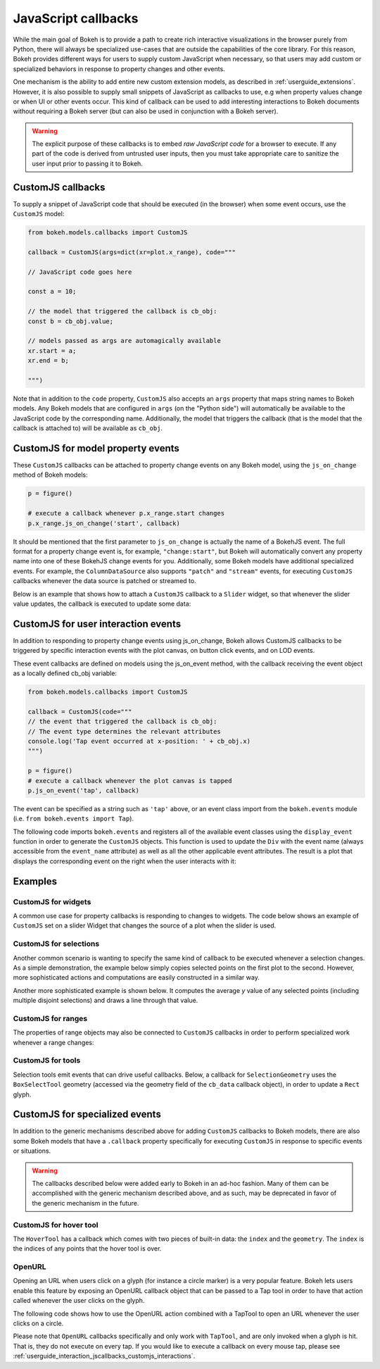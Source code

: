 .. _userguide_interaction_jscallbacks:

JavaScript callbacks
--------------------

While the main goal of Bokeh is to provide a path to create rich interactive
visualizations in the browser purely from Python, there will always be
specialized use-cases that are outside the capabilities of the core library.
For this reason, Bokeh provides different ways for users to supply custom
JavaScript when necessary, so that users may add custom or specialized
behaviors in response to property changes and other events.

One mechanism is the ability to add entire new custom extension models,
as described in :ref:`userguide_extensions`. However, it is also possible
to supply small snippets of JavaScript as callbacks to use, e.g when property
values change or when UI or other events occur. This kind of callback can be
used to add interesting interactions to Bokeh documents without requiring
a Bokeh server (but can also be used in conjunction with a Bokeh server).

.. warning::
    The explicit purpose of these callbacks is to embed *raw JavaScript
    code* for a browser to execute. If any part of the code is derived from
    untrusted user inputs, then you must take appropriate care to sanitize
    the user input prior to passing it to Bokeh.

.. _userguide_interaction_jscallbacks_customjs:

CustomJS callbacks
~~~~~~~~~~~~~~~~~~

To supply a snippet of JavaScript code that should be executed (in the
browser) when some event occurs, use the ``CustomJS`` model:

.. code:: python

    from bokeh.models.callbacks import CustomJS

    callback = CustomJS(args=dict(xr=plot.x_range), code="""

    // JavaScript code goes here

    const a = 10;

    // the model that triggered the callback is cb_obj:
    const b = cb_obj.value;

    // models passed as args are automagically available
    xr.start = a;
    xr.end = b;

    """)

Note that in addition to the ``code`` property, ``CustomJS`` also accepts
an ``args`` property that maps string names to Bokeh models. Any Bokeh
models that are configured in ``args`` (on the "Python side") will
automatically be available to the JavaScript code by the corresponding name.
Additionally, the model that triggers the callback (that is the model that
the callback is attached to) will be available as ``cb_obj``.

.. _userguide_interaction_jscallbacks_customjs_properties:

CustomJS for model property events
~~~~~~~~~~~~~~~~~~~~~~~~~~~~~~~~~~

These ``CustomJS`` callbacks can be attached to property change events on
any Bokeh model, using the ``js_on_change`` method of Bokeh models:

.. code:: python

    p = figure()

    # execute a callback whenever p.x_range.start changes
    p.x_range.js_on_change('start', callback)

It should be mentioned that the first parameter to ``js_on_change`` is
actually the name of a BokehJS event. The full format for a property
change event is, for example, ``"change:start"``, but Bokeh will automatically
convert any property name into one of these BokehJS change events for you.
Additionally, some Bokeh models have additional specialized events. For
example, the ``ColumnDataSource`` also supports ``"patch"`` and ``"stream"``
events, for executing ``CustomJS`` callbacks whenever the data source is
patched or streamed to.

Below is an example that shows how to attach a ``CustomJS`` callback to a
``Slider`` widget, so that whenever the slider value updates, the callback
is executed to update some data:

.. bokeh-plot:: docs/user_guide/examples/interaction_callbacks_js_on_change.py
    :source-position: above

.. _userguide_interaction_jscallbacks_customjs_interactions:

CustomJS for user interaction events
~~~~~~~~~~~~~~~~~~~~~~~~~~~~~~~~~~~~

In addition to responding to property change events using js_on_change, Bokeh
allows CustomJS callbacks to be triggered by specific interaction events with
the plot canvas, on button click events, and on LOD events.

These event callbacks are defined on models using the js_on_event method,
with the callback receiving the event object as a locally defined cb_obj
variable:

.. code:: python

    from bokeh.models.callbacks import CustomJS

    callback = CustomJS(code="""
    // the event that triggered the callback is cb_obj:
    // The event type determines the relevant attributes
    console.log('Tap event occurred at x-position: ' + cb_obj.x)
    """)

    p = figure()
    # execute a callback whenever the plot canvas is tapped
    p.js_on_event('tap', callback)

The event can be specified as a string such as ``'tap'`` above, or an event
class import from the ``bokeh.events`` module
(i.e. ``from bokeh.events import Tap``).

The following code imports ``bokeh.events`` and registers all of the
available event classes using the ``display_event`` function in order to
generate the ``CustomJS`` objects. This function is used to update the ``Div``
with the event name (always accessible from the ``event_name``
attribute) as well as all the other applicable event attributes. The
result is a plot that displays the corresponding event on the right when the
user interacts with it:

.. bokeh-plot:: docs/user_guide/examples/js_events.py
    :source-position: above

Examples
~~~~~~~~

CustomJS for widgets
''''''''''''''''''''

A common use case for property callbacks is responding to changes to widgets.
The code below shows an example of ``CustomJS`` set on a slider Widget that
changes the source of a plot when the slider is used.

.. bokeh-plot:: docs/user_guide/examples/interaction_callbacks_for_widgets.py
    :source-position: above

CustomJS for selections
'''''''''''''''''''''''

Another common scenario is wanting to specify the same kind of callback to be
executed whenever a selection changes. As a simple demonstration, the example
below simply copies selected points on the first plot to the second. However,
more sophisticated actions and computations are easily constructed in a
similar way.

.. bokeh-plot:: docs/user_guide/examples/interaction_callbacks_for_selections.py
    :source-position: above

Another more sophisticated example is shown below. It computes the average `y`
value of any selected points (including multiple disjoint selections) and draws
a line through that value.

.. bokeh-plot:: docs/user_guide/examples/interaction_callbacks_for_selections_lasso_mean.py
    :source-position: above

CustomJS for ranges
'''''''''''''''''''

The properties of range objects may also be connected to ``CustomJS`` callbacks
in order to perform specialized work whenever a range changes:

.. bokeh-plot:: docs/user_guide/examples/interaction_callbacks_for_range_update.py
    :source-position: above

CustomJS for tools
''''''''''''''''''

Selection tools emit events that can drive useful callbacks. Below, a
callback for ``SelectionGeometry`` uses the ``BoxSelectTool`` geometry (accessed
via the geometry field of the ``cb_data`` callback object), in order to update a
``Rect`` glyph.

.. bokeh-plot:: docs/user_guide/examples/interaction_callbacks_for_tools.py
    :source-position: above


CustomJS for specialized events
~~~~~~~~~~~~~~~~~~~~~~~~~~~~~~~

In addition to the generic mechanisms described above for adding ``CustomJS``
callbacks to Bokeh models, there are also some Bokeh models that have a
``.callback`` property specifically for executing ``CustomJS`` in response
to specific events or situations.

.. warning::
    The callbacks described below were added early to Bokeh in an ad-hoc
    fashion. Many of them can be accomplished with the generic mechanism
    described above, and as such, may be deprecated in favor of the generic
    mechanism in the future.

CustomJS for hover tool
'''''''''''''''''''''''

The ``HoverTool`` has a callback which comes with two pieces of built-in data:
the ``index`` and the ``geometry``. The ``index`` is the indices of any points
that the hover tool is over.

.. bokeh-plot:: docs/user_guide/examples/interaction_callbacks_for_hover.py
    :source-position: above

OpenURL
'''''''

Opening an URL when users click on a glyph (for instance a circle marker) is
a very popular feature. Bokeh lets users enable this feature by exposing an
OpenURL callback object that can be passed to a Tap tool in order to have that
action called whenever the user clicks on the glyph.

The following code shows how to use the OpenURL action combined with a TapTool
to open an URL whenever the user clicks on a circle.

.. bokeh-plot:: docs/user_guide/examples/interaction_open_url.py
    :source-position: above

Please note that ``OpenURL`` callbacks specifically and only work with
``TapTool``, and are only invoked when a glyph is hit. That is, they do not
execute on every tap. If you would like to execute a callback on every
mouse tap, please see :ref:`userguide_interaction_jscallbacks_customjs_interactions`.
